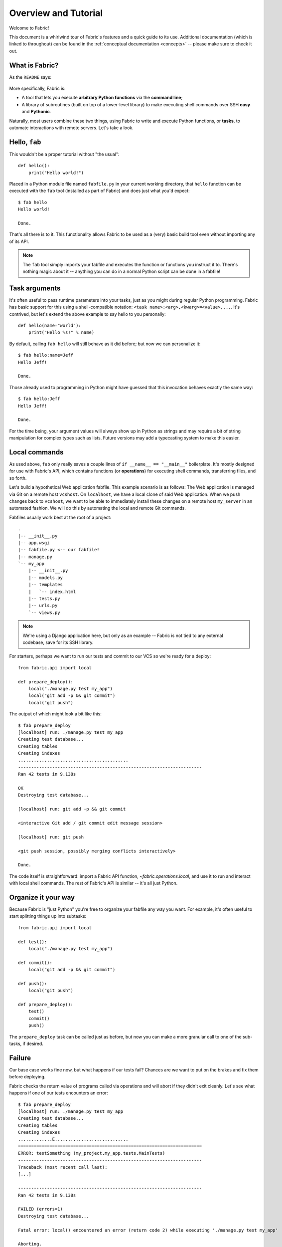 =====================
Overview and Tutorial
=====================

Welcome to Fabric!

This document is a whirlwind tour of Fabric's features and a quick guide to its
use. Additional documentation (which is linked to throughout) can be found in
the :ref:`conceptual documentation <concepts>` -- please make sure to check it out.


What is Fabric?
===============

As the ``README`` says:

    .. include:: ../../README.rst
        :end-before: It provides

More specifically, Fabric is:

* A tool that lets you execute **arbitrary Python functions** via the **command
  line**;
* A library of subroutines (built on top of a lower-level library) to make
  executing shell commands over SSH **easy** and **Pythonic**.

Naturally, most users combine these two things, using Fabric to write and
execute Python functions, or **tasks**, to automate interactions with remote
servers. Let's take a look.


Hello, ``fab``
==============

This wouldn't be a proper tutorial without "the usual"::

    def hello():
        print("Hello world!")

Placed in a Python module file named ``fabfile.py`` in your current working
directory, that ``hello`` function can be executed with the ``fab`` tool
(installed as part of Fabric) and does just what you'd expect::

    $ fab hello
    Hello world!

    Done.

That's all there is to it. This functionality allows Fabric to be used as a
(very) basic build tool even without importing any of its API.

.. note::

    The ``fab`` tool simply imports your fabfile and executes the function or
    functions you instruct it to. There's nothing magic about it -- anything
    you can do in a normal Python script can be done in a fabfile!

.. seealso:: :ref:`execution-strategy`, :doc:`/usage/tasks`, :doc:`/usage/fab`


Task arguments
==============

It's often useful to pass runtime parameters into your tasks, just as you might
during regular Python programming. Fabric has basic support for this using a
shell-compatible notation: ``<task name>:<arg>,<kwarg>=<value>,...``. It's
contrived, but let's extend the above example to say hello to you personally::

    def hello(name="world"):
        print("Hello %s!" % name)

By default, calling ``fab hello`` will still behave as it did before; but now
we can personalize it::

    $ fab hello:name=Jeff
    Hello Jeff!

    Done.

Those already used to programming in Python might have guessed that this
invocation behaves exactly the same way::

    $ fab hello:Jeff
    Hello Jeff!

    Done.

For the time being, your argument values will always show up in Python as
strings and may require a bit of string manipulation for complex types such
as lists. Future versions may add a typecasting system to make this easier.

.. seealso:: :ref:`task-arguments`

Local commands
==============

As used above, ``fab`` only really saves a couple lines of
``if __name__ == "__main__"`` boilerplate. It's mostly designed for use with
Fabric's API, which contains functions (or **operations**) for executing shell
commands, transferring files, and so forth.

Let's build a hypothetical Web application fabfile. This example scenario is
as follows: The Web application is managed via Git on a remote host
``vcshost``. On ``localhost``, we have a local clone of said Web application.
When we push changes back to ``vcshost``, we want to be able to immediately
install these changes on a remote host ``my_server`` in an automated fashion.
We will do this by automating the local and remote Git commands.

Fabfiles usually work best at the root of a project::

    .
    |-- __init__.py
    |-- app.wsgi
    |-- fabfile.py <-- our fabfile!
    |-- manage.py
    `-- my_app
        |-- __init__.py
        |-- models.py
        |-- templates
        |   `-- index.html
        |-- tests.py
        |-- urls.py
        `-- views.py

.. note::

    We're using a Django application here, but only as an example -- Fabric is
    not tied to any external codebase, save for its SSH library.

For starters, perhaps we want to run our tests and commit to our VCS so we're
ready for a deploy::

    from fabric.api import local

    def prepare_deploy():
        local("./manage.py test my_app")
        local("git add -p && git commit")
        local("git push")

The output of which might look a bit like this::

    $ fab prepare_deploy
    [localhost] run: ./manage.py test my_app
    Creating test database...
    Creating tables
    Creating indexes
    ..........................................
    ----------------------------------------------------------------------
    Ran 42 tests in 9.138s

    OK
    Destroying test database...

    [localhost] run: git add -p && git commit

    <interactive Git add / git commit edit message session>

    [localhost] run: git push

    <git push session, possibly merging conflicts interactively>

    Done.

The code itself is straightforward: import a Fabric API function,
`~fabric.operations.local`, and use it to run and interact with local shell
commands. The rest of Fabric's API is similar -- it's all just Python.

.. seealso:: :doc:`api/core/operations`, :ref:`fabfile-discovery`


Organize it your way
====================

Because Fabric is "just Python" you're free to organize your fabfile any way
you want. For example, it's often useful to start splitting things up into
subtasks::

    from fabric.api import local

    def test():
        local("./manage.py test my_app")

    def commit():
        local("git add -p && git commit")

    def push():
        local("git push")

    def prepare_deploy():
        test()
        commit()
        push()

The ``prepare_deploy`` task can be called just as before, but now you can make
a more granular call to one of the sub-tasks, if desired.


Failure
=======

Our base case works fine now, but what happens if our tests fail?  Chances are
we want to put on the brakes and fix them before deploying.

Fabric checks the return value of programs called via operations and will abort
if they didn't exit cleanly. Let's see what happens if one of our tests
encounters an error::

    $ fab prepare_deploy
    [localhost] run: ./manage.py test my_app
    Creating test database...
    Creating tables
    Creating indexes
    .............E............................
    ======================================================================
    ERROR: testSomething (my_project.my_app.tests.MainTests)
    ----------------------------------------------------------------------
    Traceback (most recent call last):
    [...]

    ----------------------------------------------------------------------
    Ran 42 tests in 9.138s

    FAILED (errors=1)
    Destroying test database...

    Fatal error: local() encountered an error (return code 2) while executing './manage.py test my_app'

    Aborting.

Great! We didn't have to do anything ourselves: Fabric detected the failure and
aborted, never running the ``commit`` task.

.. seealso:: :ref:`Failure handling (usage documentation) <failures>`

Failure handling
----------------

But what if we wanted to be flexible and give the user a choice? A setting
(or **environment variable**, usually shortened to **env var**) called
:ref:`warn_only` lets you turn aborts into warnings, allowing flexible error
handling to occur.

Let's flip this setting on for our ``test`` function, and then inspect the
result of the `~fabric.operations.local` call ourselves::

    from __future__ import with_statement
    from fabric.api import local, settings, abort
    from fabric.contrib.console import confirm

    def test():
        with settings(warn_only=True):
            result = local('./manage.py test my_app', capture=True)
        if result.failed and not confirm("Tests failed. Continue anyway?"):
            abort("Aborting at user request.")

    [...]

In adding this new feature we've introduced a number of new things:

* The ``__future__`` import required to use ``with:`` in Python 2.5;
* Fabric's `contrib.console <fabric.contrib.console>` submodule, containing the
  `~fabric.contrib.console.confirm` function, used for simple yes/no prompts;
* The `~fabric.context_managers.settings` context manager, used to apply
  settings to a specific block of code;
* Command-running operations like `~fabric.operations.local` can return objects
  containing info about their result (such as ``.failed``, or
  ``.return_code``);
* And the `~fabric.utils.abort` function, used to manually abort execution.

However, despite the additional complexity, it's still pretty easy to follow,
and is now much more flexible.

.. seealso:: :doc:`api/core/context_managers`, :ref:`env-vars`


Making connections
==================

Let's start wrapping up our fabfile by putting in the keystone: a ``deploy``
task that is destined to run on one or more remote server(s), and ensures the
code is up to date::

    def deploy():
        code_dir = '/srv/django/myproject'
        with cd(code_dir):
            run("git pull")
            run("touch app.wsgi")

Here again, we introduce a handful of new concepts:

* Fabric is just Python -- so we can make liberal use of regular Python code
  constructs such as variables and string interpolation;
* `~fabric.context_managers.cd`, an easy way of prefixing commands with a ``cd
  /to/some/directory`` call. This is similar to  `~fabric.context_managers.lcd`
  which does the same locally.
* `~fabric.operations.run`, which is similar to `~fabric.operations.local` but
  runs **remotely** instead of locally.

We also need to make sure we import the new functions at the top of our file::

    from __future__ import with_statement
    from fabric.api import local, settings, abort, run, cd
    from fabric.contrib.console import confirm

With these changes in place, let's deploy::

    $ fab deploy
    No hosts found. Please specify (single) host string for connection: my_server
    [my_server] run: git pull
    [my_server] out: Already up-to-date.
    [my_server] out:
    [my_server] run: touch app.wsgi

    Done.

We never specified any connection info in our fabfile, so Fabric doesn't know
on which host(s) the remote command should be executed. When this happens,
Fabric prompts us at runtime. Connection definitions use SSH-like "host
strings" (e.g. ``user@host:port``) and will use your local username as a
default -- so in this example, we just had to specify the hostname,
``my_server``.


Remote interactivity
--------------------

``git pull`` works fine if you've already got a checkout of your source code --
but what if this is the first deploy? It'd be nice to handle that case too and
do the initial ``git clone``::

    def deploy():
        code_dir = '/srv/django/myproject'
        with settings(warn_only=True):
            if run("test -d %s" % code_dir).failed:
                run("git clone user@vcshost:/path/to/repo/.git %s" % code_dir)
        with cd(code_dir):
            run("git pull")
            run("touch app.wsgi")

As with our calls to `~fabric.operations.local` above, `~fabric.operations.run`
also lets us construct clean Python-level logic based on executed shell
commands. However, the interesting part here is the ``git clone`` call: since
we're using Git's SSH method of accessing the repository on our Git server,
this means our remote `~fabric.operations.run` call will need to authenticate
itself.

Older versions of Fabric (and similar high level SSH libraries) run remote
programs in limbo, unable to be touched from the local end. This is
problematic when you have a serious need to enter passwords or otherwise
interact with the remote program.

Fabric 1.0 and later breaks down this wall and ensures you can always talk to
the other side. Let's see what happens when we run our updated ``deploy`` task
on a new server with no Git checkout::

    $ fab deploy
    No hosts found. Please specify (single) host string for connection: my_server
    [my_server] run: test -d /srv/django/myproject

    Warning: run() encountered an error (return code 1) while executing 'test -d /srv/django/myproject'

    [my_server] run: git clone user@vcshost:/path/to/repo/.git /srv/django/myproject
    [my_server] out: Cloning into /srv/django/myproject...
    [my_server] out: Password: <enter password>
    [my_server] out: remote: Counting objects: 6698, done.
    [my_server] out: remote: Compressing objects: 100% (2237/2237), done.
    [my_server] out: remote: Total 6698 (delta 4633), reused 6414 (delta 4412)
    [my_server] out: Receiving objects: 100% (6698/6698), 1.28 MiB, done.
    [my_server] out: Resolving deltas: 100% (4633/4633), done.
    [my_server] out:
    [my_server] run: git pull
    [my_server] out: Already up-to-date.
    [my_server] out:
    [my_server] run: touch app.wsgi

    Done.

Notice the ``Password:`` prompt -- that was our remote ``git`` call on our Web server, asking for the password to the Git server. We were able to type it in and the clone continued normally.

.. seealso:: :doc:`/usage/interactivity`


.. _defining-connections:

Defining connections beforehand
-------------------------------

Specifying connection info at runtime gets old real fast, so Fabric provides a
handful of ways to do it in your fabfile or on the command line. We won't cover
all of them here, but we will show you the most common one: setting the global
host list, :ref:`env.hosts <hosts>`.

:doc:`env <usage/env>` is a global dictionary-like object driving many of
Fabric's settings, and can be written to with attributes as well (in fact,
`~fabric.context_managers.settings`, seen above, is simply a wrapper for this.)
Thus, we can modify it at module level near the top of our fabfile like so::

    from __future__ import with_statement
    from fabric.api import *
    from fabric.contrib.console import confirm

    env.hosts = ['my_server']

    def test():
        do_test_stuff()

When ``fab`` loads up our fabfile, our modification of ``env`` will execute,
storing our settings change. The end result is exactly as above: our ``deploy``
task will run against the ``my_server`` server.

This is also how you can tell Fabric to run on multiple remote systems at once:
because ``env.hosts`` is a list, ``fab`` iterates over it, calling the given
task once for each connection.

.. seealso:: :doc:`usage/env`, :ref:`host-lists`


Conclusion
==========

Our completed fabfile is still pretty short, as such things go. Here it is in
its entirety::

    from __future__ import with_statement
    from fabric.api import *
    from fabric.contrib.console import confirm

    env.hosts = ['my_server']

    def test():
        with settings(warn_only=True):
            result = local('./manage.py test my_app', capture=True)
        if result.failed and not confirm("Tests failed. Continue anyway?"):
            abort("Aborting at user request.")

    def commit():
        local("git add -p && git commit")

    def push():
        local("git push")

    def prepare_deploy():
        test()
        commit()
        push()

    def deploy():
        code_dir = '/srv/django/myproject'
        with settings(warn_only=True):
            if run("test -d %s" % code_dir).failed:
                run("git clone user@vcshost:/path/to/repo/.git %s" % code_dir)
        with cd(code_dir):
            run("git pull")
            run("touch app.wsgi")

This fabfile makes use of a large portion of Fabric's feature set:

* defining fabfile tasks and running them with :doc:`fab <usage/fab>`;
* calling local shell commands with `~fabric.operations.local`;
* modifying env vars with `~fabric.context_managers.settings`;
* handling command failures, prompting the user, and manually aborting;
* and defining host lists and `~fabric.operations.run`-ning remote commands.

However, there's still a lot more we haven't covered here! Please make sure you
follow the various "see also" links, and check out the documentation table of
contents on :doc:`the main index page <index>`.

Thanks for reading!
